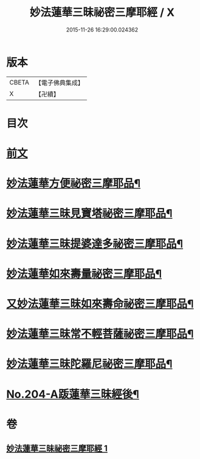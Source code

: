#+TITLE: 妙法蓮華三昧祕密三摩耶經 / X
#+DATE: 2015-11-26 16:29:00.024362
* 版本
 |     CBETA|【電子佛典集成】|
 |         X|【卍續】    |

* 目次
* [[file:KR6j0227_001.txt::001-0882a3][前文]]
* [[file:KR6j0227_001.txt::0883b19][妙法蓮華方便祕密三摩耶品¶]]
* [[file:KR6j0227_001.txt::0884b2][妙法蓮華三昧見寶塔祕密三摩耶品¶]]
* [[file:KR6j0227_001.txt::0884c9][妙法蓮華三昧提婆達多祕密三摩耶品¶]]
* [[file:KR6j0227_001.txt::0885a12][妙法蓮華如來壽量祕密三摩耶品¶]]
* [[file:KR6j0227_001.txt::0885c15][又妙法蓮華三昧如來壽命祕密三摩耶品¶]]
* [[file:KR6j0227_001.txt::0886a21][妙法蓮華三昧常不輕菩薩祕密三摩耶品¶]]
* [[file:KR6j0227_001.txt::0886b14][妙法蓮華三昧陀羅尼祕密三摩耶品¶]]
* [[file:KR6j0227_001.txt::0887a1][No.204-A䟦蓮華三昧經後¶]]
* 卷
** [[file:KR6j0227_001.txt][妙法蓮華三昧祕密三摩耶經 1]]
